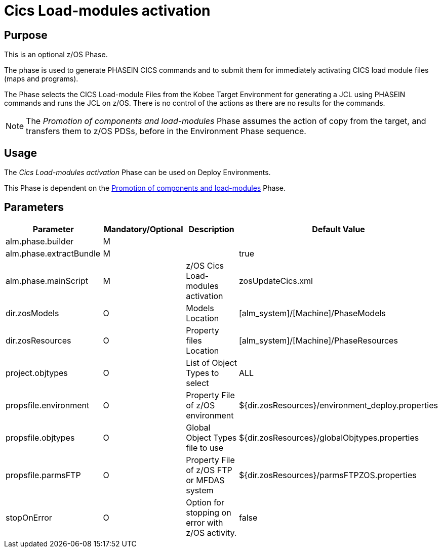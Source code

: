 [[_id1695k0f01in]]
= Cics Load-modules activation 

== Purpose

This is an optional z/OS Phase.

The phase is used to generate PHASEIN CICS commands and to submit them for immediately activating CICS load module files (maps and programs).

The Phase selects the CICS Load-module Files from the Kobee Target Environment for generating a JCL using PHASEIN commands and runs the JCL on z/OS.
There is no control of the actions as there are no results for the commands.

[NOTE]
====
The _Promotion of components and load-modules_ Phase assumes the action of copy from the target, and transfers them to z/OS PDSs, before in the Environment Phase sequence.
====

== Usage

The _Cics Load-modules activation_ Phase can be used on Deploy Environments.

This Phase is dependent on the <<PromotionComponentsLoadModules.adoc#_id1695e0706y6,Promotion of components and load-modules>> Phase.

== Parameters

[cols="1,1,1,1", frame="topbot", options="header"]
|===
| Parameter
| Mandatory/Optional
| Description
| Default Value

|alm.phase.builder
|M
|
|

|alm.phase.extractBundle
|M
|
|true

|alm.phase.mainScript
|M
|z/OS Cics Load-modules activation
|zosUpdateCics.xml

|dir.zosModels
|O
|Models Location
|[alm_system]/[Machine]/PhaseModels

|dir.zosResources
|O
|Property files Location
|[alm_system]/[Machine]/PhaseResources

|project.objtypes
|O
|List of Object Types to select
|ALL

|propsfile.environment
|O
|Property File of z/OS environment
|${dir.zosResources}/environment_deploy.properties

|propsfile.objtypes
|O
|Global Object Types file to use
|${dir.zosResources}/globalObjtypes.properties

|propsfile.parmsFTP
|O
|Property File of z/OS FTP or MFDAS system 
|${dir.zosResources}/parmsFTPZOS.properties

|stopOnError
|O
|Option for stopping on error with z/OS activity.
|false
|===